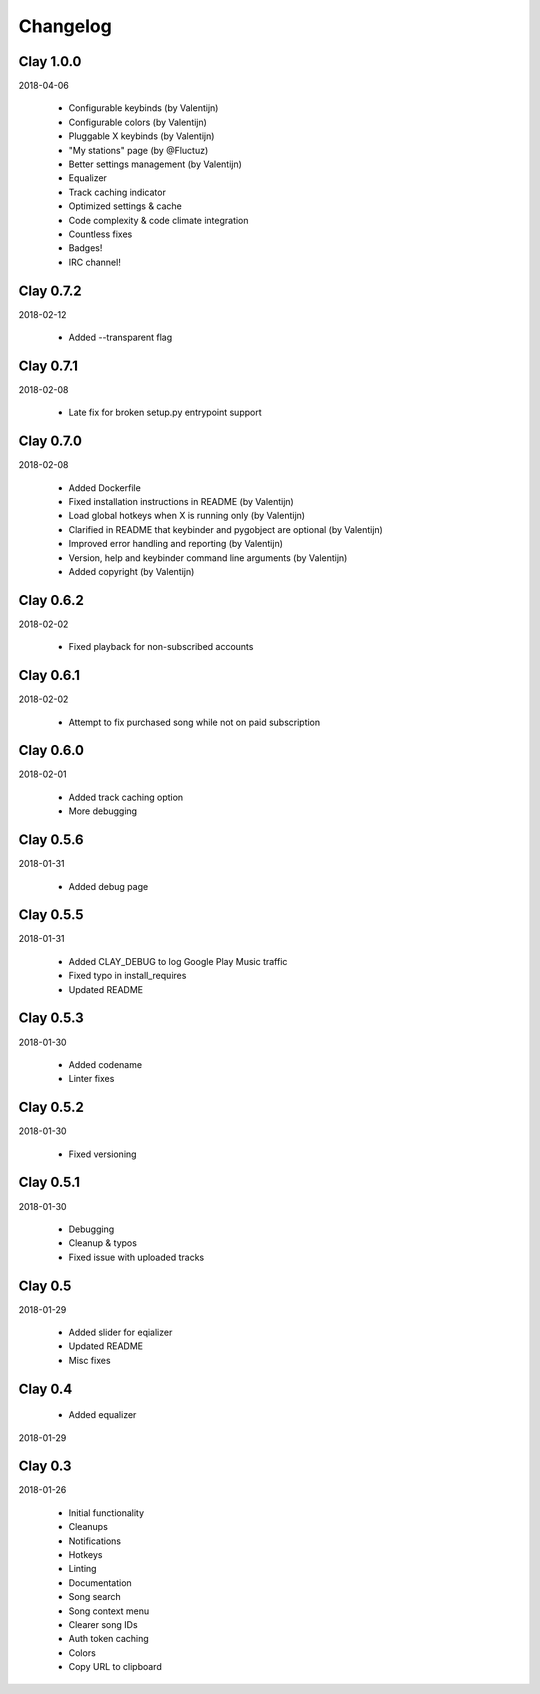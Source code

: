 Changelog
---------

Clay 1.0.0
==========

2018-04-06

 * Configurable keybinds (by Valentijn)
 * Configurable colors (by Valentijn)
 * Pluggable X keybinds (by Valentijn)
 * "My stations" page (by @Fluctuz)
 * Better settings management (by Valentijn)
 * Equalizer
 * Track caching indicator
 * Optimized settings & cache
 * Code complexity & code climate integration
 * Countless fixes
 * Badges!
 * IRC channel!

Clay 0.7.2
==========

2018-02-12

 * Added --transparent flag

Clay 0.7.1
==========

2018-02-08

 * Late fix for broken setup.py entrypoint support

Clay 0.7.0
==========

2018-02-08

 * Added Dockerfile
 * Fixed installation instructions in README (by Valentijn)
 * Load global hotkeys when X is running only (by Valentijn)
 * Clarified in README that keybinder and pygobject are optional (by Valentijn)
 * Improved error handling and reporting (by Valentijn)
 * Version, help and keybinder command line arguments (by Valentijn)
 * Added copyright (by Valentijn)

Clay 0.6.2
==========

2018-02-02

 * Fixed playback for non-subscribed accounts

Clay 0.6.1
==========

2018-02-02

 * Attempt to fix purchased song while not on paid subscription

Clay 0.6.0
==========

2018-02-01

 * Added track caching option
 * More debugging

Clay 0.5.6
==========

2018-01-31

 * Added debug page

Clay 0.5.5
==========

2018-01-31

 * Added CLAY_DEBUG to log Google Play Music traffic
 * Fixed typo in install_requires
 * Updated README

Clay 0.5.3
==========

2018-01-30

 * Added codename
 * Linter fixes

Clay 0.5.2
==========

2018-01-30

 * Fixed versioning

Clay 0.5.1
==========

2018-01-30

 * Debugging
 * Cleanup & typos
 * Fixed issue with uploaded tracks

Clay 0.5
========

2018-01-29

 * Added slider for eqializer
 * Updated README
 * Misc fixes

Clay 0.4
========
 * Added equalizer

2018-01-29

Clay 0.3
========

2018-01-26

 * Initial functionality
 * Cleanups
 * Notifications
 * Hotkeys
 * Linting
 * Documentation
 * Song search
 * Song context menu
 * Clearer song IDs
 * Auth token caching
 * Colors
 * Copy URL to clipboard

